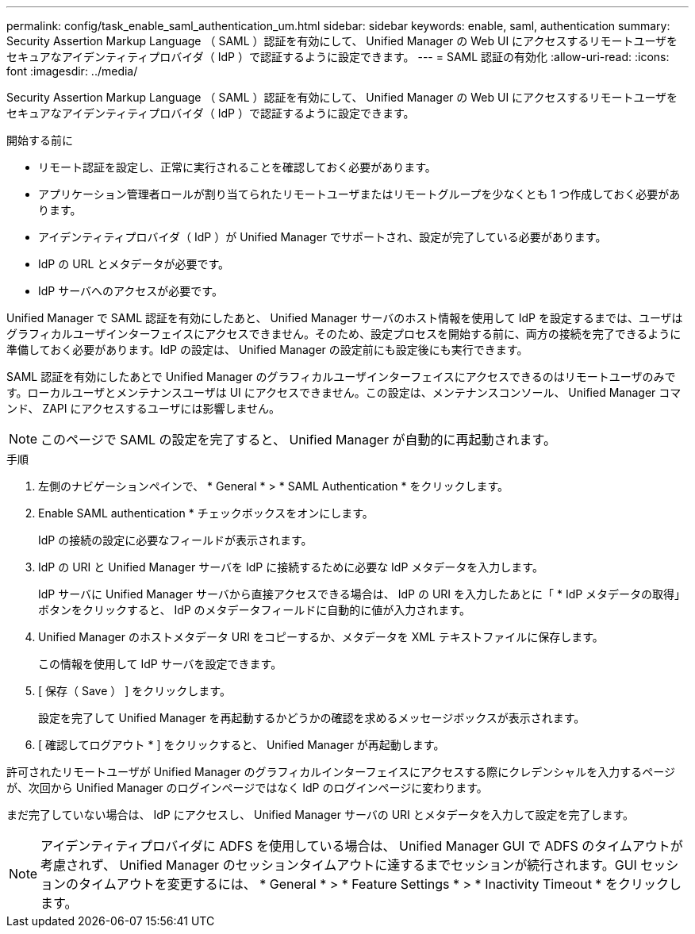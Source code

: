 ---
permalink: config/task_enable_saml_authentication_um.html 
sidebar: sidebar 
keywords: enable, saml, authentication 
summary: Security Assertion Markup Language （ SAML ）認証を有効にして、 Unified Manager の Web UI にアクセスするリモートユーザをセキュアなアイデンティティプロバイダ（ IdP ）で認証するように設定できます。 
---
= SAML 認証の有効化
:allow-uri-read: 
:icons: font
:imagesdir: ../media/


[role="lead"]
Security Assertion Markup Language （ SAML ）認証を有効にして、 Unified Manager の Web UI にアクセスするリモートユーザをセキュアなアイデンティティプロバイダ（ IdP ）で認証するように設定できます。

.開始する前に
* リモート認証を設定し、正常に実行されることを確認しておく必要があります。
* アプリケーション管理者ロールが割り当てられたリモートユーザまたはリモートグループを少なくとも 1 つ作成しておく必要があります。
* アイデンティティプロバイダ（ IdP ）が Unified Manager でサポートされ、設定が完了している必要があります。
* IdP の URL とメタデータが必要です。
* IdP サーバへのアクセスが必要です。


Unified Manager で SAML 認証を有効にしたあと、 Unified Manager サーバのホスト情報を使用して IdP を設定するまでは、ユーザはグラフィカルユーザインターフェイスにアクセスできません。そのため、設定プロセスを開始する前に、両方の接続を完了できるように準備しておく必要があります。IdP の設定は、 Unified Manager の設定前にも設定後にも実行できます。

SAML 認証を有効にしたあとで Unified Manager のグラフィカルユーザインターフェイスにアクセスできるのはリモートユーザのみです。ローカルユーザとメンテナンスユーザは UI にアクセスできません。この設定は、メンテナンスコンソール、 Unified Manager コマンド、 ZAPI にアクセスするユーザには影響しません。

[NOTE]
====
このページで SAML の設定を完了すると、 Unified Manager が自動的に再起動されます。

====
.手順
. 左側のナビゲーションペインで、 * General * > * SAML Authentication * をクリックします。
. Enable SAML authentication * チェックボックスをオンにします。
+
IdP の接続の設定に必要なフィールドが表示されます。

. IdP の URI と Unified Manager サーバを IdP に接続するために必要な IdP メタデータを入力します。
+
IdP サーバに Unified Manager サーバから直接アクセスできる場合は、 IdP の URI を入力したあとに「 * IdP メタデータの取得」ボタンをクリックすると、 IdP のメタデータフィールドに自動的に値が入力されます。

. Unified Manager のホストメタデータ URI をコピーするか、メタデータを XML テキストファイルに保存します。
+
この情報を使用して IdP サーバを設定できます。

. [ 保存（ Save ） ] をクリックします。
+
設定を完了して Unified Manager を再起動するかどうかの確認を求めるメッセージボックスが表示されます。

. [ 確認してログアウト * ] をクリックすると、 Unified Manager が再起動します。


許可されたリモートユーザが Unified Manager のグラフィカルインターフェイスにアクセスする際にクレデンシャルを入力するページが、次回から Unified Manager のログインページではなく IdP のログインページに変わります。

まだ完了していない場合は、 IdP にアクセスし、 Unified Manager サーバの URI とメタデータを入力して設定を完了します。

[NOTE]
====
アイデンティティプロバイダに ADFS を使用している場合は、 Unified Manager GUI で ADFS のタイムアウトが考慮されず、 Unified Manager のセッションタイムアウトに達するまでセッションが続行されます。GUI セッションのタイムアウトを変更するには、 * General * > * Feature Settings * > * Inactivity Timeout * をクリックします。

====